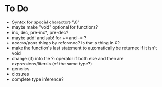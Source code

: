 * To Do
  - Syntax for special characters '\0'
  - maybe make "void" optional for functions?
  - inc, dec, pre-inc?, pre-dec?
  - maybe add! and sub! for += and -= ?
  - access/pass things by reference? Is that a thing in C?
  - make the function's last statement to automatically be returned if
    it isn't void
  - change (if) into the ?: operator if both else and then are
    expressions/literals (of the same type?)
  - generics
  - closures
  - complete type inference?
